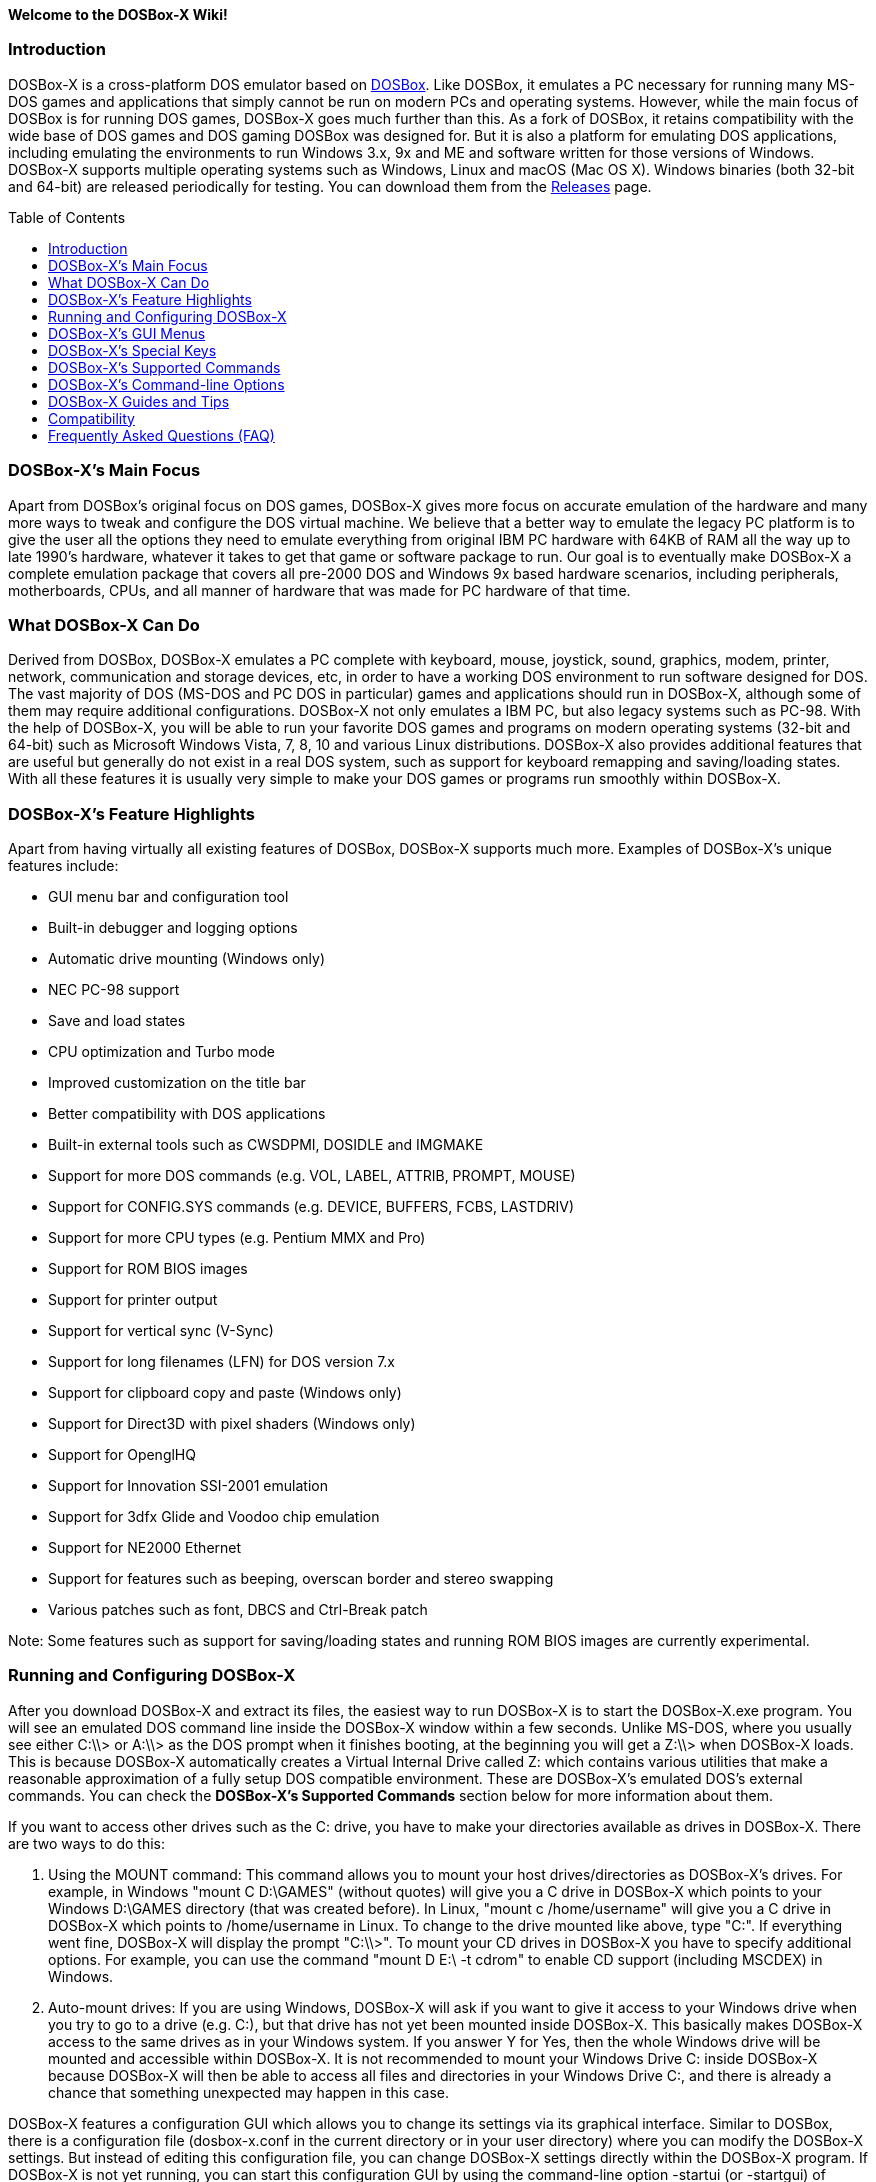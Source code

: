 :toc: macro

**Welcome to the DOSBox-X Wiki!**

### Introduction

DOSBox-X is a cross-platform DOS emulator based on link:http://www.dosbox.com[DOSBox]. Like DOSBox, it emulates a PC necessary for running many MS-DOS games and applications that simply cannot be run on modern PCs and operating systems. However, while the main focus of DOSBox is for running DOS games, DOSBox-X goes much further than this. As a fork of DOSBox, it retains compatibility with the wide base of DOS games and DOS gaming DOSBox was designed for. But it is also a platform for emulating DOS applications, including emulating the environments to run Windows 3.x, 9x and ME and software written for those versions of Windows. DOSBox-X supports multiple operating systems such as Windows, Linux and macOS (Mac OS X). Windows binaries (both 32-bit and 64-bit) are released periodically for testing. You can download them from the link:https://github.com/joncampbell123/dosbox-x/releases[Releases] page.

toc::[]

### DOSBox-X's Main Focus

Apart from DOSBox's original focus on DOS games, DOSBox-X gives more focus on accurate emulation of the hardware and many more ways to tweak and configure the DOS virtual machine. We believe that a better way to emulate the legacy PC platform is to give the user all the options they need to emulate everything from original IBM PC hardware with 64KB of RAM all the way up to late 1990's hardware, whatever it takes to get that game or software package to run. Our goal is to eventually make DOSBox-X a complete emulation package that covers all pre-2000 DOS and Windows 9x based hardware scenarios, including peripherals, motherboards, CPUs, and all manner of hardware that was made for PC hardware of that time.

### What DOSBox-X Can Do
Derived from DOSBox, DOSBox-X emulates a PC complete with keyboard, mouse, joystick, sound, graphics, modem, printer, network, communication and storage devices, etc, in order to have a working DOS environment to run software designed for DOS. The vast majority of DOS (MS-DOS and PC DOS in particular) games and applications should run in DOSBox-X, although some of them may require additional configurations. DOSBox-X not only emulates a IBM PC, but also legacy systems such as PC-98. With the help of DOSBox-X, you will be able to run your favorite DOS games and programs on modern operating systems (32-bit and 64-bit) such as Microsoft Windows Vista, 7, 8, 10 and various Linux distributions. DOSBox-X also provides additional features that are useful but generally do not exist in a real DOS system, such as support for keyboard remapping and saving/loading states. With all these features it is usually very simple to make your DOS games or programs run smoothly within DOSBox-X.

### DOSBox-X's Feature Highlights
Apart from having virtually all existing features of DOSBox, DOSBox-X supports much more. Examples of DOSBox-X's unique features include:

* GUI menu bar and configuration tool  
* Built-in debugger and logging options
* Automatic drive mounting (Windows only)
* NEC PC-98 support  
* Save and load states  
* CPU optimization and Turbo mode  
* Improved customization on the title bar  
* Better compatibility with DOS applications  
* Built-in external tools such as CWSDPMI, DOSIDLE and IMGMAKE
* Support for more DOS commands (e.g. VOL, LABEL, ATTRIB, PROMPT, MOUSE)  
* Support for CONFIG.SYS commands (e.g. DEVICE, BUFFERS, FCBS, LASTDRIV)  
* Support for more CPU types (e.g. Pentium MMX and Pro)
* Support for ROM BIOS images
* Support for printer output  
* Support for vertical sync (V-Sync)  
* Support for long filenames (LFN) for DOS version 7.x
* Support for clipboard copy and paste (Windows only)  
* Support for Direct3D with pixel shaders (Windows only)  
* Support for OpenglHQ  
* Support for Innovation SSI-2001 emulation  
* Support for 3dfx Glide and Voodoo chip emulation
* Support for NE2000 Ethernet  
* Support for features such as beeping, overscan border and stereo swapping  
* Various patches such as font, DBCS and Ctrl-Break patch

Note: Some features such as support for saving/loading states and running ROM BIOS images are currently experimental.

### Running and Configuring DOSBox-X

After you download DOSBox-X and extract its files, the easiest way to run DOSBox-X is to start the DOSBox-X.exe program. You will see an emulated DOS command line inside the DOSBox-X window within a few seconds. Unlike MS-DOS, where you usually see either C:\\> or A:\\> as the DOS prompt when it finishes booting, at the beginning you will get a Z:\\> when DOSBox-X loads. This is because DOSBox-X automatically creates a Virtual Internal Drive called Z: which contains various utilities that make a reasonable approximation of a fully setup DOS compatible environment. These are DOSBox-X's emulated DOS's external commands. You can check the **DOSBox-X's Supported Commands** section below for more information about them.

If you want to access other drives such as the C: drive, you have to make your directories available as drives in DOSBox-X.  There are two ways to do this:

1. Using the MOUNT command: This command allows you to mount your host drives/directories as DOSBox-X's drives. For example, in Windows "mount C D:\GAMES" (without quotes) will give you a C drive in DOSBox-X which points to your Windows D:\GAMES directory (that was created before). In Linux, "mount c /home/username" will give you a C drive in DOSBox-X which points to /home/username in Linux. To change to the drive mounted like above, type "C:". If everything went fine, DOSBox-X will display the prompt "C:\\>". To mount your CD drives in DOSBox-X you have to specify additional options. For example, you can use the command "mount D E:\ -t cdrom" to enable CD support (including MSCDEX) in Windows.

2. Auto-mount drives: If you are using Windows, DOSBox-X will ask if you want to give it access to your Windows drive when you try to go to a drive (e.g. C:), but that drive has not yet been mounted inside DOSBox-X. This basically makes DOSBox-X access to the same drives as in your Windows system. If you answer Y for Yes, then the whole Windows drive will be mounted and accessible within DOSBox-X. It is not recommended to mount your Windows Drive C: inside DOSBox-X because DOSBox-X will then be able to access all files and directories in your Windows Drive C:, and there is already a chance that something unexpected may happen in this case.

DOSBox-X features a configuration GUI which allows you to change its settings via its graphical interface. Similar to DOSBox, there is a configuration file (dosbox-x.conf in the current directory or in your user directory) where you can modify the DOSBox-X settings. But instead of editing this configuration file, you can change DOSBox-X settings directly within the DOSBox-X program. If DOSBox-X is not yet running, you can start this configuration GUI by using the command-line option -startui (or -startgui) of dosbox-x.exe program. On the other hand, if DOSBox-X is already running, you can do so by clicking on the "Configuration GUI" option from the "Main" menu in the DOSBox-X menu bar, or using the STARTGUI command from the DOS command line inside DOSBox-X.

For example, if you are using the MOUNT command method to mount your host drives/directories as DOSBox-X's drives, you do not have to always type these commands. Instead, you can put these commands in the "autoexec" section of the DOSBox-X configuration interface, and then save them. These correspond to the [autoexec] section of DOSBox-X's configuration file. The commands present there are run each time when DOSBox-X starts, so you can use this section for the mounting.

Even though DOSBox-X runs in a window by default, you can also change it to full-screen mode. Simply press the shortcut F11+F, and DOSBox-X will become full-screen. Alternatively, you may modify this setting in the Sdl section of the DOSBox-X configuration interface (or change the option fullscreen=false to fullscreen=true under the [sdl] section of DOSBox-X's configuration file). To get back from fullscreen mode, simply press the shortcut F11+F again.

You can try the various commands and options in order to be more familiar with the DOSBox-X interface. Once you get used to it, you should be able to do various things such as running DOS applications inside DOSBox-X. If you have questions, you can also ask the community for support.

### DOSBox-X's GUI Menus

DOSBox-X features a GUI menu bar that does not exist in DOSBox. In DOSBox-X, there are 7 menus shown in the menu bar, namely "Main", "CPU", "Video", "Sound", "DOS", "Capture" and "Drive".

**1. The "Main" menu**

* **Mapper editor**: Enters DOSBox-X's keyboard mapper editor, where you can map different keys for use with the emulated DOS. Press the Esc key three times to exit the editor.

* **Configuration GUI**: Enters the configuration GUI dialog for reviewing or changing DOSBox-X settings.

* **Send Key**: Sends special keys such as Ctrl+Esc, Alt+Tab, and Ctrl+Alt+Del to the emulated DOS system.

* **Wait on error**: Select this if you want DOSBox-X to wait when an error occurs.

* **Show details**: Select this if you want to show information such as cycles count (FPS) and emulation speed on the DOSBox-X title bar.

* **Debugger**: Starts the DOSBox-X Debugger.

* **Show console**: Shows the DOSBox-X console window. You will see debugging information in the console.

* **Capture mouse**: DOSBox-X will capture the mouse immediately for use with the emulated DOS.

* **Autolock mouse**: DOSBox-X will lock the mouse automatically for use with the emulated DOS.

* **Pause**: Check to pause the emulated DOS inside DOSBox-X completely. The emulated DOS will resume when it is unchecked.

* **Pause with interrupts enabled**: Pauses the emulated DOS inside DOSBox-X without disabling the DOS interrupts. This allows certain DOS functions to continue to work. For example, if you are running Demoscene games and use this function, then the game itself will be paused but the game music may continue to play. It is also a good way to hear the entire music in a Demoscene production when the demo exits long before the music has time to loop.

* **Reset guest system**: Restarts the emulated DOS inside DOSBox-X.

* **Quit**: Exit from DOSBox-X.

**2. The "CPU" menu**

* **Turbo (Fast Forward)**: Increases the emulated DOS's current CPU speed to 200%-300% of the normal speed.

* **Normal speed**: Restores the emulated DOS's current speed relative to real-time to the normal speed.

* **Speed up**: Increases the emulated DOS's current speed relative to real-time. You can speed up the emulation with this if you want to play a game at greater than 100% normal speed.

* **Speed down**: Decreases the emulated DOS's current speed relative to real-time. You can slow down the emulation with this if you want to play a game at less than 100% normal speed.

* **Increment cycles**: Increases the amount of CPU instructions DOSBox-X tries to emulate each millisecond.

* **Decrement cycles**: Decreases the amount of CPU instructions DOSBox-X tries to emulate each millisecond.

* **Edit cycles**: Sets the amount of CPU instructions DOSBox-X tries to emulate each millisecond to a specific value.

* **CPU core**: Selects the emulated DOS's CPU core - normal, full, simple, dynamic, or auto.

* **CPU type**: Selects the emulated DOS's CPU type, such as 8086, 80286, 80386, 80486, Pentium, or Pentium Pro.

**3. The "Video" menu**

* **Fit to aspect ratio**: Select whether to fit DOSBox-X's emulated DOS screen to the aspect ratio (width-to-height ratio) correction mode.

* **Toggle fullscreen**: Toggles the full-screen mode of DOSBox-X's emulated DOS screen.

* **Always on top**: Select whether the DOSBox-X window will always be the topmost one.

* **Double Buffering (Fullscreen)**: Toggles the double-buffering feature in the fullscreen mode. It can reduce screen flickering, but it can also result in a slower speed.

* **Hide/show menu bar**: Select whether to show DOSBox-X's GUI menu bar where supported.

* **Reset window size**: Resets the DOSBox-X window to the default size.

* **Frameskip**: Changes the frameskip setting, i.e. how many frames DOSBox-X skips before drawing one, from 0 to 10.

* **Force scaler**: Forces the use of a scaler even if the result might not be desired. To fit a scaler in the resolution used at full screen may require a border or side bars. To fill the screen entirely, depending on your hardware, a different scaler/fullresolution might work.

* **Scaler**: Selects a scaler used to enlarge/enhance low resolution modes.

* **Output**: Selects the video system to use for output, such as Surface, Direct3D or OpenGL.

* **V-Sync**: Synchronizes V-Sync timing to the host display. This requires calibration within DOSBox-X.

* **Overscan**: Selects the width of the overscan border, from 0 to 10. This works only if the video output is set to surface.

* **Compatibility**: Selects whether to allow 9-pixel wide text mode fonts and to enable double-scan mode (double-scanned output emits two scanlines for each source line).

* **PC-98**: Changes the PC-98 related settings, such as whether to allow EGC and GRCG graphics functions.

* **Debug**: Enables video debugging functions, such as blank screen refresh tests.

* **Select pixel shader...**: Selects a Direct3D pixel shader file for use with DOSBox-X in Windows. In case the shader fails to load, there is no visual indication but it will be written to the log file. If you want more immediate feedback on success or failure, use the menu to show the DOSBox-X console which will also show the reason for the shader failure.

**4. The "Sound" menu**

* **Increase volume**: Increases the sound volume of DOSBox-X's emulated DOS.

* **Decrease volume**: Decreases the sound volume of DOSBox-X's emulated DOS.

* **Mute**: Mutes or unmutes the sound volume of DOSBox-X's emulated DOS.

* **Swap stereo**: Selects whether to swap the left and right stereo channels.

**5. The "DOS" menu**

* **Mouse**: Changes the mouse settings for the emulated DOS inside DOSBox-X, such as the mouse sensitivity.

* **PC-98 PIT master clock**: Selects the PIT master clock for the PC-98 system (4MHz/8MHz or 5MHz/10MHz).

* **Swap floppy**: Swaps the floppy image if you are using multiple floppy disk images.

* **Swap CD**: Swaps the CD image if you are using multiple CD images.

* **Rescan all drives**: Refreshes the cache for all DOS drives inside DOSBox-X.

**6. The "Capture" menu**

* **Take screenshot**: Takes a screenshot of the current DOS screen in PNG format.

* **Capture format**: Selects the video format for DOSBox-X's captures.

* **Record video to AVI**: Starts/stops the recording of the current DOS session to an AVI video.

* **Record audio to WAV**: Starts/stops the recording of the current DOS session to a WAV audio.

* **Record audio to multi-track AVI**: Starts/stops the recording of the current DOS session to a multi-track audio-only AVI file.

* **Record FM (OPL) output**: Starts/stops the recording of Yamaha FM (OPL) commands in DRO format.

* **Record MIDI output**: Starts/stops the recording of raw MIDI commands.

**7. The "Drive" menu**

* **A**-**Z**: For each DOS drive, re-scans (refreshes the cache) or un-mounts this drive.

### DOSBox-X's Special Keys

You can use these special keys to achieve certain functions in DOSBox-X, such as switching between the window and full-screen modes. These shortcuts are different from the ones in DOSBox.

* **[F11/F12]+F**  
Switch to full-screen mode and back.
* **[F11/F12]+R**  
Restart the emulated DOS inside DOSBox-X.
* **[F11/F12]+M**  
Start DOSBox-X's keyboard mapper.
* **[F11/F12]+Esc**  
Show/hide the GUI menu bar.
* **[F11/F12]+{+}**  
Increase the sound volume of DOSBox-X's emulated DOS.
* **[F11/F12]+{-}**  
Decrease the sound volume of DOSBox-X's emulated DOS.
* **[F11/F12]+]**  
Increases the emulated DOS's current speed relative to real-time.
* **[F11/F12]+[**  
Decreases the emulated DOS's current speed relative to real-time.
* **[F11/F12]+{=}**  
Increase DOSBox-X's emulation CPU cycles.
* **[F11/F12]+{-}**  
Decrease DOSBox-X's emulation CPU cycles.
* **[F11/F12]+Left**  
Reset the emulated DOS's current CPU speed to the normal speed.
* **[F11/F12]+LCtrl+C**  
Swap between mounted CD images.
* **[F11/F12]+LCtrl+D**  
Swap between mounted floppy images.
* **[F11/F12]+LShift+S**  
Take a screenshot of the current screen in PNG format.
* **[F11/F12]+LShift+V**  
Start/Stop capturing an AVI video of the current session.
* **[F11/F12]+LShift+W**  
Start/Stop recording a WAV audio of the current session.
* **LAlt+Pause**  
Start DOSBox-X's Debugger.
* **LCtrl+F9**  
Exit DOSBox-X.
* **LCtrl+F10**  
Capture the mouse for use with the emulated DOS.
* **LCtrl+Pause**  
Pause emulation (press again to continue).

Notes:

* **1.** **[F11/F12]** is the host key, meaning either F11 or F12 (depending on the operating system). F11 is the host key in Windows, and F12 is the host key in all other platforms (Linux, macOS, etc). The F12 key is avoided being the host key in Windows because it is used internally by Windows for debugging functions. The host key can be redefined in DOSBox-X's keyboard mapper as needed, if you want to use a different key than F11 or F12.

* **2:** **LCtrl** means the Left Ctrl key, **LShift** means the Left Shift key, and **LAlt** means the Left Alt key.

### DOSBox-X's Supported Commands

Many internal or external MS-DOS commands are supported by DOSBox-X. Also, DOSBox-X offers additional commands such as MOUNT and CAPMOUSE, which are not found in MS-DOS or compatibles.

* **25/28/50** (external command)  
Changes the DOSBox-X screen to 25/28/50 line mode.  
Usage: Simply enter 25, 28, or 50 without any parameters.
* **A20GATE** (external command)  
Turns on/off or changes the A20 gate mode.  
Usage: A20GATE SET [off | off_fake | on | on_fake | mask | fast] or A20GATE [ON | OFF]
* **ADDKEY** (internal command)  
Generates artificial keypresses.  
Usage: ADDKEY key
* **APPEND** (external command)  
Enables programs to open data files in specified directories as if the files were in the current directory.  
Usage: APPEND [ [drive]:path[;...] ] [/X[:ON|:OFF]] [/PATH:ON|/PATH:OFF] [/E]  
Note: It uses the APPEND command from FreeDOS.
* **ATTRIB** (internal command)  
Displays or changes file attributes.  
Usage: ATTRIB [+R | -R] [+A | -A] [+S | -S] [+H | -H] [drive:][path][filename] [/S]
Note: Changing file attributes only works on local and FAT drives.
* **BOOT** (external command)  
Starts disk or BIOS images independent of the operating system emulation offered by DOSBox-X.  
Usage: BOOT [diskimg1.img diskimg2.img] [-l driveletter] [-bios image]  
Note: Loading a BIOS image is currently experimental - at this time it will only work for custom code and assembly experiments.
* **BREAK** (internal command)  
Sets or clears extended CTRL+C checking.  
Usage: BREAK [ON | OFF]
* **BUFFERS** (external command)  
Displays or changes the CONFIG.SYS's BUFFERS setting.  
Usage: BUFFERS [buffernum]
* **CALL** (internal command)  
Starts a batch file from within another batch file.  
Usage: CALL [drive:][path]filename [batch-parameters]
* **CAPMOUSE** (external command)  
Captures or releases the mouse inside DOSBox-X.  
Usage: CAPMOUSE [/C|/R]
* **CD/CHDIR** (internal command)  
Displays or changes the current directory.  
Usage: CD [drive:][path] or CHDIR [drive:][path]
* **CHOICE** (internal command)  
Waits for a key press and sets ERRORLEVEL. Displays the given prompt followed by [Y,N]? for yes or no response.  
Usage: CHOICE [/C:choices] [/N] [/S] text
* **CLS** (internal command)  
Clears the screen of all input and returns just the current prompt in the upper left hand corner.  
Usage: Simply enter CLS without any parameters.
* **COMMAND** (external command)  
Restarts DOSBox-X's command shell.  
Usage: COMMAND [options]
* **CONFIG** (external command)  
Starts DOSBox-X's config tool to change it settings.  
Usage: CONFIG [options]
* **COPY** (internal command)  
Copies one or more files.  
Usage: COPY source [destination]
* **CTTY** (internal command)  
Changes the standard I/O device.  
Usage: CTTY device
* **CWSDPMI** (external command)  
Starts CWSDPMI, a 32-bit DPMI server used by various DOS games/applications.  
Usage: CWSDPMI [options]
* **DATE** (internal command)  
Displays or changes the internal date.  
Usage: DATE [ [/T] [/H] [/S] | MM-DD-YYYY ]
* **DEBUG** (external command)  
The DOS DEBUG tool used to test and edit programs.  
Usage: DEBUG [ [drive:][path]progname [arglist] ]
* **DEL/ERASE** (internal command)  
Removes one or more files.  
Usage: DEL [/P] [/Q] names or ERASE [/P] [/Q] names
* **DEVICE** (external command)  
Load device drivers as CONFIG.SYS's DEVICE command.  
Usage: DEVICE [program] [options]
* **DIR** (internal command)  
Lists available files and sub-directories inside the current directory.  
Usage: DIR [drive:][path][filename] [options]
* **DOS32A** (external command)  
Starts DOS32A, a 32-bit DOS extender used by various DOS games/applications.  
Usage: DOS32A executable.xxx
* **DOS4GW** (external command)  
Starts DOS4GW, a 32-bit DOS extender used by various DOS games/applications.  
Usage: DOS4GW executable.xxx
* **DOSIDLE** (external command)  
Puts the DOS emulator into idle mode for lower CPU usages.    
Usage: Simply enter DOSIDLE without any parameters.
* **DSXMENU** (external command)  
Runs DOSLIB's DSXMENU tool, a simple DOS menu system.  
Usage: DSXMENU [-d] INI_file  
Note: This is an open-source tool; its source code is in the related DOSLIB project.
* **DX-CAPTURE** (internal command)  
Starts capture (AVI, WAV, etc. as specified), runs program, then automatically stops capture when the program exits.  
Usage: DX-CAPTURE [command] [options]  
Note: This built-in command name is deliberately longer than 8 characters so that there is no conflict with external .COM/.EXE executables that are limited to 8.3 filenames. It can be used for example to make Demoscene captures and to make sure the capture stops when it exits.
* **ECHO** (internal command)  
Displays messages and enable/disable command echoing.  
Usage: ECHO [message] or ECHO [ON | OFF]
* **EDIT** (external command)  
Starts the full-screen file editor.  
Usage: EDIT [/B] [/I] [/H] [/R] [file(s)]  
Note: It uses the EDIT command from FreeDOS.
* **EXIT** (internal command)  
Exits from the batch file or DOSBox-X.  
Usage: Simply enter EXIT without any parameters.
* **FCBS** (external command)  
Displays or changes the CONFIG.SYS's FCBS setting.  
Usage: FCBS [fcbnum]
* **FIND** (external command)  
Prints lines of a file that contains the specified string.  
Usage: FIND [/C] [/I] [/N] [/V] "string" [file(s)]
* **FOR** (internal command)  
Runs a specified command for each file in a set of files.  
Usage: FOR %variable IN (set) DO command [command-parameters]  
Note: Specify %%variable instead of %variable when used in a batch file.
* **GOTO** (internal command)  
Jumps to a labeled line in a batch script.  
Usage: GOTO label
* **HELP** (internal command)             
Shows command help.  
Usage: HELP [/all]
* **HEXMEM16/HEXMEM32** (external command)  
Runs DOSLIB's HEXMEM tool, a memory viewer/dumper.  
Usage: HEXMEM16 [options] or HEXMEM32 [options]  
Note: Included in the related DOSLIB project, this open-source tool was specifically written as a way to poke around the addressable memory available to the CPU and to show how a 16-bit DOS program can access extended memory, including flat real mode, and the 286 reset vector trick for 80286 systems. There is also code to access memory above 4GB if the CPU supports 64-bit long mode or the PAE page table extensions, although these are not yet supported by DOSBox-X.
* **IF** (internal command)  
Performs conditional processing in batch programs.  
Usage: IF [NOT] ERRORLEVEL number command or IF [NOT] string1==string2 command or IF [NOT] EXIST filename command
* **IMGMAKE** (external command)  
Makes floppy drive or hard-disk images.  
Usage: IMGMAKE file [-t type] [-size size|-chs geometry] [-nofs] [-source source] [-r retries] [-bat]
* **IMGMOUNT** (external command)  
Mounts drives from floppy drive, hard-disk, or CD images in the host system.  
Usage: IMGMOUNT drive filename [options] or IMGMOUNT -u drive|driveLocation
* **INTRO** (external command)  
A full-screen introduction.  
Usage: Simply enter INTRO without any parameters.
* **KEYB** (external command)  
Changes the layout of the keyboard used for different countries.  
Usage: KEYB [keyboard layout ID [codepage number [codepage file]]]
* **LABEL** (external command)  
Changes the label of a drive.  
Usage: LABEL [drive:][label]
* **LASTDRIV** (external command)  
Displays or changes the CONFIG.SYS's LASTDRIVE setting.  
Usage: LASTDRIV [driveletter]
* **LFNFOR** (internal command)  
Enables or disables long filenames when processing FOR wildcards.  
Usage: LFNFOR [ON | OFF]  
Note: This command is only useful if long filename support is currently enabled.
* **LOADFIX** (external command)  
Loads a program above the first 64K of memory.  
Usage: LOADFIX [program] [options]
* **LOADROM** (external command)  
Loads the specified Video BIOS ROM image file.  
Usage: LOADROM ROM_file
* **LH/LOADHIGH** (internal command)  
Loads a program into upper memory (if UMB is available).  
Usage: LH [program] [options] or Usage: LOADHIGH [program] [options]
* **MD/MKDIR** (internal command)  
Makes a directory.  
Usage: MD [drive:][path] or MKDIR [drive:][path]
* **MEM** (external command)  
Displays the status of the DOS memory, such as the amount of free memory.  
Usage: MEM [options]  
Note: It uses the MEM command from FreeDOS.
* **MIXER** (external command)  
Displays current sound levels.  
Usage: Simply enter MIXER without any parameters.
* **MODE** (external command)  
Configures DOS system devices.  
Usage: MODE display-type or MODE CON RATE=r DELAY=d
* **MORE** (internal command)  
Displays output one screen at a time.  
Usage: MORE [filename]
* **MOUNT** (external command)  
Mounts drives from directories or drives in the host system.  
Usage: MOUNT [option] driveletter host_directory  
Note: Supported options include -nocachedir to not cache the drive, -ro to put drive in read-only mode, and -u to unmount the drive.
* **MOUSE** (external command)  
Turns on/off mouse support.  
Usage: MOUSE [/U] [/V]
* **MOVE** (external command)  
Moves a file or directory to another location.  
Usage: MOVE [/Y | /-Y] source1[, source2[,...]] destination  
Note: It uses the MOVE command from FreeDOS.
* **NMITEST** (external command)  
Generates a non-maskable interrupt (NMI).  
Usage: NMITEST [options]  
Note: This is a debugging tool to test that it and the interrupt handler work properly. Currently the only use of the NMI is PCjr emulation which receives an NMI every time a key is pressed on the keyboard.
* **PATH** (internal command)  
Displays/Sets a search patch for executable files.  
Usage: PATH [drive:]path[;...][;PATH] or PATH ;
* **PAUSE** (internal command)  
Waits for a keystroke to continue.  
Usage: PAUSE [message]
* **PROMPT** (internal command)  
Changes the DOS command prompt.  
Usage: PROMPT [text]
* **RD/RMDIR** (internal command)  
Removes a directory.  
Usage: RD [drive:][path] or RMDIR [drive:][path]
* **RE-DOS** (external command)  
Sends a signal to re-boot the kernel of the emulated DOS, without rebooting DOSBox-X itself.  
Usage: Simply enter RE-DOS without any parameters.
* **REM** (internal command)  
Adds comments in a batch file.  
Usage: REM [comment]
* **REN/RENAME** (internal command)  
Renames one or more files.  
Usage: REN [drive:][path]filename1 filename2 or RENAME [drive:][path]filename1 filename2
* **RESCAN** (external command)  
Refreshes mounted drives by clearing their caches.  
Usage: Simply enter RESCAN without any parameters.
* **SET** (internal command)  
Displays and sets environment variables.  
Usage: SET [variable=[string]]
* **SHIFT** (internal command)  
Left-shifts command-line parameters in a batch script.  
Usage: Simply enter SHIFT without any parameters.
* **SHOWGUI** (external command)  
Starts DOSBox-X's configuration GUI dialog, where you can review or change its settings.  
Usage: Simply enter SHOWGUI without any parameters.
* **SUBST** (internal command)  
Assigns an internal directory to a drive.  
Usage: SUBST [drive1: [drive2:]path] or SUBST drive1: /D
* **TIME** (internal command)  
Displays or changes the internal time.  
Usage: TIME [ [/T] [/H] | hh:mm:ss ]
* **TREE** (external command)  
Graphically displays the directory structure of a drive or path.  
Usage: TREE [drive:][path] [/F] [/A]  
Note: It uses the TREE command from FreeDOS.
* **TRUENAME** (internal command)  
Finds the fully-expanded name for a file.  
Usage: TRUENAME file
* **TYPE** (internal command)  
Displays the contents of a text-file.  
Usage: TYPE [drive:][path][filename]
* **VER** (internal command)  
Views and sets the reported DOS version. Also displays the running DOSBox-X version.  
Usage: VER [SET major minor] or VER [SET major.minor]  
Note: "VER SET 3 3" will set the reported DOS version as 3.03, whereas "VER SET 3.3" will set the version as 3.30.
* **VERIFY** (internal command)  
Controls whether to verify that your files are written correctly to a disk.  
Usage: VERIFY [ON | OFF]
* **VESAMOED** (external command)  
Runs the VESA BIOS mode editor utility, which can be used to add, modify or delete VESA BIOS modes.  
Usage: VESAMOED [options]  
Note: It was originally written because some old DOS games or demoscene productions, especially those shipped with a UNIVBE binary, assumed video mode numbers instead of enumerating like they should. It can also be used to rearrange VESA BIOS modes for retro developers who want to make sure their code works properly no matter what strange VESA BIOS their code runs into on real hardware. Because of limitations in DOSBox-X SVGA emulation and the render scaler architecture, the maximum resolution possible resolution is 1920x1440.
* **VFRCRATE** (external command)  
Forces video emulation to a specific refresh rate (or turn off the forced rate).  
Usage: VFRCRATE [SET OFF|PAL|NTSC|rate]  
Note: It was originally written to run demoscene games at 59.94Hz (NTSC) so that no frame blending is needed to author to DVD. It can also be used for development and testing to simulate a PC whose refresh rate is locked in hardware, such as what happens when running a DOS program on laptops. Even though standard VGA is 60Hz or 70Hz, laptops will lock the refresh rate to 60Hz when sending video to the internal display.
* **VOL** (internal command)  
Displays the disk volume label and serial number, if they exist.  
Usage: VOL [drive]
* **XCOPY** (external command)  
Copies files and directory trees.  
Usage: XCOPY source [destination] [options]  
Note: It uses the XCOPY command from FreeDOS.

### DOSBox-X's Command-line Options

DOSBox-X supports command-line options. You can start DOSBox-X without any option, or with any of the following options.

* **-h** or **-help**                              
Shows DOSBox-X's help message.
* **-editconf [program]**                             
Calls program with as first parameter the configuration file. You can specify this command more than once. In this case it will move to second program if the first one fails to start.
* **-opencaptures [program]**                              
Calls program with as first parameter the location of the captures folder.                        
* **-opensaves [program]**                              
Calls program with as first parameter the location of the saves folder.
* **-eraseconf**                              
Erases DOSBox-X's default config file.
* **-resetconf**                              
Erases DOSBox-X's default config file.
* **-printconf**                              
Generates DOSBox-X's config file in the user directory and prints its location.
* **-erasemapper**                            
Erases the mapper file used by the default clean configuration file.
* **-resetmapper**                            
Erases the mapper file used by the default clean configuration file.
* **-console**                                
Starts DOSBox-X with the console window (win32 only).
* **-noconsole**                              
Starts DOSBox-X without showing the console window (debug+win32 only).
* **-nogui**                                  
Starts DOSBox-X without showing its GUI menu (win32 only).
* **-nomenu**                                 
Starts DOSBox-X without showing its GUI menu (win32 only).
* **-userconf**                               
Loads the configuration from the user's profile or home directory.
* **-conf [file]**                           
Uses the specified file as DOSBox-X's config file.
* **-startui** or **-startgui**                      
Starts DOSBox-X with its configuration GUI dialog, where you can review or change its settings.
* **-startmapper**                            
Starts DOSBox-X and enters to the keyboard mapper editor directly.
* **-showcycles**                             
Shows cycles count (FPS) on the DOSBox-X title bar.
* **-showrt**                                 
Shows emulation speed relative to realtime on the DOSBox-X title bar.
* **-fullscreen**                             
Starts DOSBox-X in full-screen mode.
* **-savedir [path]**                         
Uses the specified path as DOSBox-X's save path.
* **-disable-numlock-check**                  
Disables numlock check (win32 only).
* **-date-host-forced**                       
Forces synchronization of date with the host system.
* **-debug**                                  
Sets all logging levels to debug.
* **-early-debug**                            
Logs early initialization messages in DOSBox-X (this option implies -console).
* **-keydbg**                                 
Logs all SDL key events (debugging).
* **-lang [message file]**                    
Uses specific message file instead of language= setting.
* **-nodpiaware**                             
Ignores (don't signal) Windows DPI awareness.
* **-securemode**                             
Enables DOSBox-X's secure mode. The [autoexec] section of the loaded configuration file will be skipped, and commands such as MOUNT and IMGMOUNT are disabled.
* **-noautoexec**                             
Skips the [autoexec] section of the loaded configuration file.
* **-exit**                                   
Exits after executing the [autoexec] section of the loaded configuration file.
* **-c [command string]**                              
Executes the specified command in addition to the [autoexec] section of the loaded configuration file. Make sure to surround the command in quotes to cover spaces.
* **-break-start**                              
Starts DOSBox-X and breaks into its debugger directly.
* **-time-limit [n]**                              
Starts and terminates DOSBox-X after 'n' seconds.
* **-fastbioslogo**                              
Skips the 1-second BIOS pause with Fast BIOS logo.
* **-log-con**                              
Logs CON output to a log file.

### DOSBox-X Guides and Tips

DOSBox-X has many features and supports most DOS games and applications. Below are some guides which explain how to use certain software or features within DOSBox-X.

* link:Guide%3AMS-DOS%3Ademoscene[Guide: MS-DOS demoscene]  
* link:Guide%3AMS-DOS%3Agames[Guide: MS-DOS games]  
* link:Guide%3ADOS-Installation-in-DOSBox‐X[Guide: PC DOS or MS-DOS in DOSBox-X]  
* link:Guide%3AWindows-in-DOSBox‐X[Guide: Windows in DOSBox-X]
* link:Guide%3AClipboard-support-in-DOSBox‐X[Guide: Clipboard support in DOSBox-X]
* link:Guide%3ASetting-up-networking-in-DOSBox‐X[Guide: Setting up networking in DOSBox-X]

### Compatibility

We are making efforts to ensure that the vast majority of DOS games and applications will run in DOSBox-X. DOSBox-X used to focus on the demoscene (especially anything prior to 1996) because that era of the MS-DOS scene tends to have all manner of weird hardware tricks, bugs, and speed-sensitive issues that make them the perfect kind of stuff to test emulation accuracy against, even more so than old DOS games. But we also test against other DOS games and applications, as well as PC-98 games.

DOSBox-X vs Demoscene test results (up to date):

https://htmlpreview.github.io/?https://github.com/joncampbell123/demotest/blob/master/compat-chart.html

### Frequently Asked Questions (FAQ)
* **What is DOS?**  
DOS is short for "**D**isk **O**perating **S**ystem". It refers to the series of operating systems that dominated the IBM PC compatible market in the 1980s and the 1990s. Early versions of Microsoft Windows (1.0-3.x, as well as 9x/ME) are also largely DOS-based. The relevant systems were usually called "X DOS", "X-DOS" or "XDOS" with the X being the brand name (e.g. PC DOS, DR-DOS, and FreeDOS respectively). Despite common usage, none of them were actually called just DOS. Microsoft's system, MS-DOS, was the most-widely used among these operating systems.

* **What is DOSBox-X's release pattern?**  
Currently, new DOSBox-X versions are made public at the start of each month, including the source code and binary releases. Then the DOSBox-X developments will be re-opened for new features, pull requests, etc. There will be no new features added 6 days before the end of the month, but only bug fixes. The last day of the month is DOSBox-X's build day to compile for binary releases the first of the next month, so there will be no source code changes on this day including pull requests or bug fixes. This is DOSBox-X's official release pattern, although it may change later.